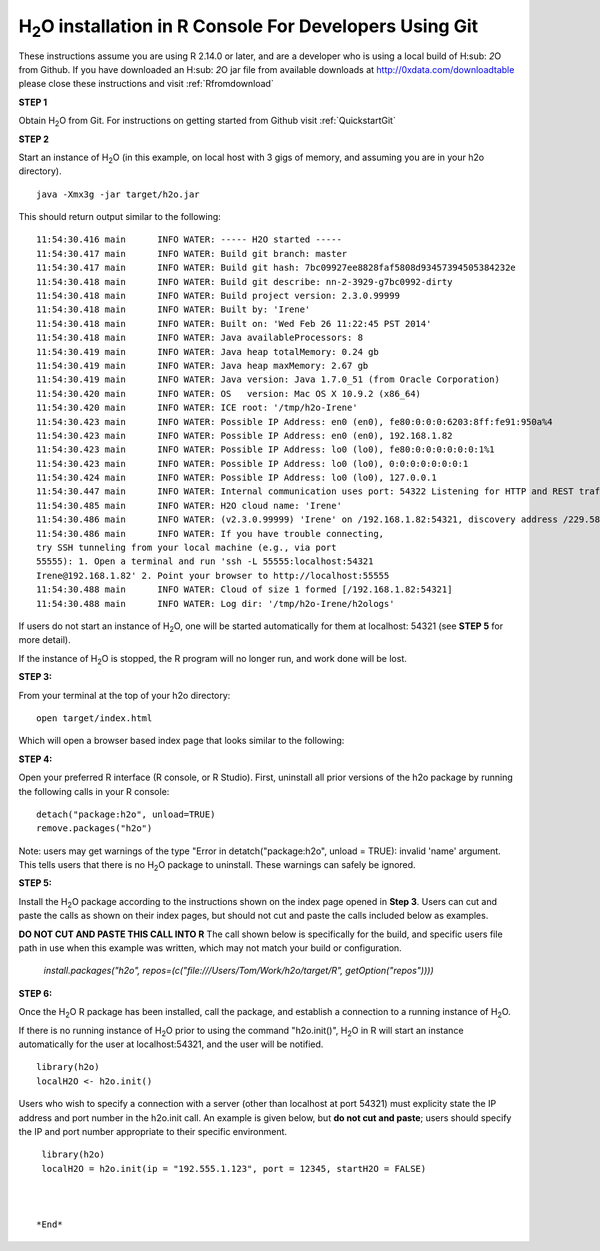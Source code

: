 H\ :sub:`2`\ O installation in R Console For Developers Using Git
------------------------------------------------------------------


These instructions assume you are using R  2.14.0 or later, and are a
developer who is using a local build of H\ :sub: `2`\ O from Github.
If you have downloaded an  H\ :sub: `2`\ O jar file from available downloads at 
`http://0xdata.com/downloadtable <http://0xdata.com/downloadtable/>`_
please close these instructions and visit :ref:`Rfromdownload`

**STEP 1**

Obtain  H\ :sub:`2`\ O from Git. For instructions on getting started
from Github visit :ref:`QuickstartGit`


**STEP 2**

Start an instance of H\ :sub:`2`\ O (in this example, on local host
with 3 gigs of memory, and assuming you are in your h2o directory).

::

  java -Xmx3g -jar target/h2o.jar

This should return output similar to the following: 

::

  11:54:30.416 main      INFO WATER: ----- H2O started -----
  11:54:30.417 main      INFO WATER: Build git branch: master
  11:54:30.417 main      INFO WATER: Build git hash: 7bc09927ee8828faf5808d93457394505384232e
  11:54:30.418 main      INFO WATER: Build git describe: nn-2-3929-g7bc0992-dirty
  11:54:30.418 main      INFO WATER: Build project version: 2.3.0.99999
  11:54:30.418 main      INFO WATER: Built by: 'Irene'
  11:54:30.418 main      INFO WATER: Built on: 'Wed Feb 26 11:22:45 PST 2014'
  11:54:30.418 main      INFO WATER: Java availableProcessors: 8
  11:54:30.419 main      INFO WATER: Java heap totalMemory: 0.24 gb
  11:54:30.419 main      INFO WATER: Java heap maxMemory: 2.67 gb
  11:54:30.419 main      INFO WATER: Java version: Java 1.7.0_51 (from Oracle Corporation)
  11:54:30.420 main      INFO WATER: OS   version: Mac OS X 10.9.2 (x86_64)
  11:54:30.420 main      INFO WATER: ICE root: '/tmp/h2o-Irene'
  11:54:30.423 main      INFO WATER: Possible IP Address: en0 (en0), fe80:0:0:0:6203:8ff:fe91:950a%4
  11:54:30.423 main      INFO WATER: Possible IP Address: en0 (en0), 192.168.1.82
  11:54:30.423 main      INFO WATER: Possible IP Address: lo0 (lo0), fe80:0:0:0:0:0:0:1%1
  11:54:30.423 main      INFO WATER: Possible IP Address: lo0 (lo0), 0:0:0:0:0:0:0:1
  11:54:30.424 main      INFO WATER: Possible IP Address: lo0 (lo0), 127.0.0.1
  11:54:30.447 main      INFO WATER: Internal communication uses port: 54322 Listening for HTTP and REST traffic on  http://192.168.1.82:54321/
  11:54:30.485 main      INFO WATER: H2O cloud name: 'Irene'
  11:54:30.486 main      INFO WATER: (v2.3.0.99999) 'Irene' on /192.168.1.82:54321, discovery address /229.58.14.243:58682
  11:54:30.486 main      INFO WATER: If you have trouble connecting,
  try SSH tunneling from your local machine (e.g., via port
  55555): 1. Open a terminal and run 'ssh -L 55555:localhost:54321
  Irene@192.168.1.82' 2. Point your browser to http://localhost:55555
  11:54:30.488 main      INFO WATER: Cloud of size 1 formed [/192.168.1.82:54321]
  11:54:30.488 main      INFO WATER: Log dir: '/tmp/h2o-Irene/h2ologs'


If users do not start an instance of H\ :sub:`2`\ O, one will be
started automatically for them at localhost: 54321 (see **STEP 5** for
more detail). 

If the instance of H\ :sub:`2`\ O is stopped, the R
program will no longer run, and work done will be lost. 

**STEP 3:** 

From your terminal at the top of your h2o directory: 

::

  open target/index.html

Which will open a browser based index page that looks similar to the
following:

.. image:: localbuildindex.png
   :width: 100 %  

**STEP 4:**

Open your preferred R interface (R console, or R Studio). 
First, uninstall all prior versions of the h2o package by running the 
following calls in your R console: 

::

   detach("package:h2o", unload=TRUE) 
   remove.packages("h2o") 


Note: users may get warnings of the type "Error in
detatch("package:h2o", unload = TRUE): invalid 'name' argument. 
This tells users that there is no  H\ :sub:`2`\ O package to uninstall. These
warnings can safely be ignored.  

**STEP 5:**

Install the H\ :sub:`2`\ O package according to the instructions shown
on the index page opened in **Step 3**. Users can cut and paste the
calls as shown on their index pages, but should not cut and paste the
calls included below as examples. 

**DO NOT CUT AND PASTE THIS CALL INTO R**
The call shown below is specifically for the build, and specific users
file path in use when this example was written, which may not match
your build or configuration. 

  `install.packages("h2o", repos=(c("file:///Users/Tom/Work/h2o/target/R", getOption("repos"))))` 
  

**STEP 6:**

Once the  H\ :sub:`2`\ O R package has been installed, call the
package, and establish a connection to a running instance of  H\
:sub:`2`\ O. 

If there is no running instance of  H\ :sub:`2`\ O prior to using
the command "h2o.init()",  H\ :sub:`2`\ O in R will start an instance
automatically for the user at localhost:54321, and the user will be
notified.  

::

  library(h2o)
  localH2O <- h2o.init()


Users who wish to specify a connection
with a server (other than localhost at port 54321) must explicity
state the IP address and port number in the h2o.init call. 
An example is given below, but **do not cut and paste**; users should
specify the IP and port number appropriate to their specific
environment. 

::

  library(h2o)
  localH2O = h2o.init(ip = "192.555.1.123", port = 12345, startH2O = FALSE) 



 *End*
